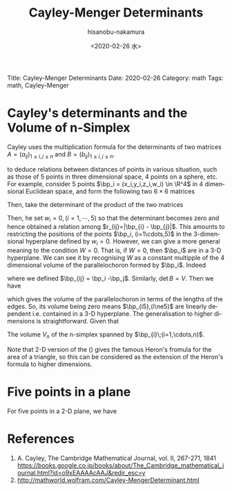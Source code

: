 #+TITLE: Cayley-Menger Determinants
#+DATE: <2020-02-26 水>
#+AUTHOR: hisanobu-nakamura
#+EMAIL: 369bodhisattva@gmail
#+OPTIONS: ':nil *:t -:t ::t <:t H:3 \n:nil ^:t arch:headline
#+OPTIONS: author:t c:nil creator:comment d:(not "LOGBOOK") date:t
#+OPTIONS: e:t email:nil f:t inline:t num:t p:nil pri:nil stat:t
#+OPTIONS: tags:t tasks:t tex:t timestamp:t toc:nil todo:t |:t
#+CREATOR: Emacs 25.3.2 (Org mode 8.2.10)
#+DESCRIPTION:
#+EXCLUDE_TAGS: noexport
#+KEYWORDS:
#+LANGUAGE: en
#+SELECT_TAGS: export
#+LATEX_HEADER: \usepackage[margin=1.0in]{geometry}
#+LATEX_HEADER: \usepackage{mymacros}
#+LATEX_HEADER: \usepackage{amsmath,amssymb,amsthm}

# for static site generator
Title: Cayley-Menger Determinants
Date: 2020-02-26
Category: math
Tags: math, Cayley-Menger


* Cayley's determinants and the Volume of n-Simplex
Cayley uses the multiplication formula for the determinants of two matrices $A=(a_{ij})_{1\le i,j\le n}$ and $B=(b_{ij})_{1\le i,j\le n}$.
\begin{equation}
\label{}
\det{AB} = \det{A}\det{B}
\end{equation}
to deduce relations between distances of points in various situation, such as those of 5 points in three dimensional space, 4 points on a sphere, etc.
 For example, consider 5 points $\bp_i = (x_i,y_i,z_i,w_i) \in \R^4$ in 4 dimensional Euclidean space, and form the following two $6\times 6$ matrices
\begin{equation}
\label{}
A  =   \left(\begin{array}{ccc}|\bp_1|^2 &  -2\bp_1 & 1 \\|\bp_2|^2 & -2\bp_2 & 1 \\|\bp_3|^2 & -2\bp_3 & 1 \\|\bp_4|^2 & -2\bp_4 & 1 \\|\bp_5|^2 & -2\bp_5 &  1 \\1 & \textbf 0 & 0\end{array}\right), \quad
B  =  \left(\begin{array}{ccc}1 &  \bp_1 & |\bp_1|^2 \\1 & \bp_2 & |\bp_2|^2 \\1 & \bp_3 & |\bp_3|^2 \\1 & \bp_4 & |\bp_4|^2 \\1 & \bp_5 & |\bp_5|^2 \\0 & \textbf 0 & 1\end{array}\right)
\end{equation}
Then, take the determinant of the product of the two matrices
\begin{eqnarray}
W&:=&\det{AB}\nonumber\\
 &=& \det{A}\det{B} \nonumber\\
 & = &  \det{A}\det{B^t} \nonumber\\
 & = &  \det{AB^t} \nonumber\\
 & = &  \left|\begin{array}{cccccc}0 & r_{12}^2 & r_{13}^2 & r_{14}^2 & r_{15}^2 & 1 \\r_{21}^2 & 0 & r_{23}^2 & r_{24}^2 & r_{25}^2 & 1 \\r_{31}^2 & r_{32}^2 & 0 & r_{34}^2 & r_{35}^2 & 1 \\r_{41}^2 & r_{42}^2 & r_{43}^2 & 0 & r_{45}^2 & 1 \\r_{51}^2 & r_{52}^2 & r_{53}^2 & r_{54}^2 & 0 & 1 \\1 & 1 & 1 & 1 & 1 & 0  \end{array}\right|
\end{eqnarray}
Then, he set $w_i=0, (i=1,\cdots,5)$ so that the determinant becomes zero and hence obtained a relation among $r_{ij}=|\bp_{i} - \bp_{j}|$.
 This amounts to restricting the positions of the points $\bp_i, (i=1\cdots,5)$ in the 3-dimensional hyperplane defined by $w_i=0$. However, we can give a more general meaning to the condition $W=0$.
 That is, if $W=0$, then $\bp_i$ are in a 3-D hyperplane. We can see it by recognising $W$ as a constant multipple of the 4 dimensional volume of the parallelochoron formed by $\bp_i$. Indeed
\begin{eqnarray}
\det A & = &  \left|\begin{array}{cc}  -2\bp_1 & 1 \\ -2\bp_2 & 1 \\ -2\bp_3 & 1 \\ -2\bp_4 & 1 \\ -2\bp_5 &  1 \end{array}\right|
=\left|\begin{array}{cc}  -2(\bp_1-\bp_5) & 0 \\ -2(\bp_2-\bp_5) & 0 \\ -2(\bp_3-\bp_5) & 0 \\ -2(\bp_4 -\bp_5) & 0 \\ -2\bp_5 &  1 \\
\end{array}\right| \nonumber\\
 & = & 16\left|\begin{array}{c}  \bp_{15}  \\ \bp_{25} \\ \bp_{35} \\ \bp_{45} 
\end{array}\right| 
=16V_4
\end{eqnarray}
where we defined $\bp_{ij} = \bp_i -\bp_j$. Similarly, $\det B = V$. Then we have
\begin{equation}
\label{eq:vol_det}
16V_4^2 = \left|\begin{array}{cccccc}0 & r_{12}^2 & r_{13}^2 & r_{14}^2 & r_{15}^2 & 1 \\r_{21}^2 & 0 & r_{23}^2 & r_{24}^2 & r_{25}^2 & 1 \\r_{31}^2 & r_{32}^2 & 0 & r_{34}^2 & r_{35}^2 & 1 \\r_{41}^2 & r_{42}^2 & r_{43}^2 & 0 & r_{45}^2 & 1 \\r_{51}^2 & r_{52}^2 & r_{53}^2 & r_{54}^2 & 0 & 1 \\1 & 1 & 1 & 1 & 1 & 0  \end{array}\right|
\end{equation}
which gives the volume of the parallelochoron in terms of the lengths of the edges. So, its volume being zero means $\bp_{i5},(i\ne5)$ are linearly dependent i.e. contained in a 3-D hyperplane.
 The generalisation to higher dimensions is straightforward. Given that
\begin{equation}
\label{}
A_{n}  =   \left(\begin{array}{ccc}|\bp_1|^2 &  -2\bp_1 & 1 \\ |\bp_2|^2 &  -2\bp_2 & 1 \\ \vdots & \vdots & \vdots \\ |\bp_n|^2 & -2\bp_n & 1 \\ 1 & \textbf 0 & 0\end{array}\right), \quad
B_n  =  \left(\begin{array}{ccc} 1 &  \bp_1 & |\bp_1|^2 \\ 1 & \bp_2 & |\bp_2|^2 \\ \vdots & \vdots & \vdots \\ 1 & \bp_n & |\bp_n|^2 \\ 0 & \textbf 0 & 1\end{array}\right)
\end{equation}
The volume $V_{n}$ of the n-simplex spanned by $\bp_{i}\;(i=1,\cdots,n)$.
\begin{eqnarray}
(-2)^nV_n^2 &=& \det{A_{n}B_{n}^t} \\
&=& \left|\begin{array}{cccccc}
0        & r_{12}^2 &r_{13}^2   & \cdots  & r_{1n}^{2} & 1 \\
r_{21}^2 & 0        & r_{23}^2  & \cdots  & r_{2n}^{2} & 1 \\
r_{31}^2 & r_{32}^2 & 0         & \cdots  & r_{3n}^{2} & 1 \\
\vdots   & \vdots   & \vdots    & \ddots  & \vdots     & 1 \\
r_{n1}^2 & r_{n2}^2 & r_{n3}^{2}& \cdots  & 0          & 1 \\
1        & 1        & 1         & \cdots  & 1      & 0
\end{array}\right|
\end{eqnarray}
Note that 2-D version of the (\ref{eq:vol_det}) gives the famous Heron's fromula for the area of a triangle, so this can be considered as the extension of the Heron's formula to higher dimensions.
* Five points in a plane
For five points in a 2-D plane, we have
\begin{equation}
\label{}
\left|\begin{array}{ccccc}
0 &  r_{13}^2 & r_{14}^2 & r_{15}^2 & 1 \\
r_{31}^2 &  0 & r_{34}^2 & r_{35}^2 & 1 \\
r_{41}^2 &  r_{43}^2 & 0 & r_{45}^2 & 1 \\
r_{51}^2 &  r_{53}^2 & r_{54}^2 & 0 & 1 \\
 1 & 1 & 1 & 1 & 0  
\end{array}\right|=
\left|\begin{array}{ccccc}
0 &  r_{12}^2 & r_{13}^2 & r_{14}^2 & 1 \\
r_{21}^2 &  0 & r_{23}^2 & r_{24}^2 & 1 \\
r_{31}^2 &  r_{32}^2 & 0 & r_{34}^2 & 1 \\
r_{41}^2 &  r_{42}^2 & r_{43}^2 & 0 & 1 \\
 1 & 1 & 1 & 1 & 0  
\end{array}\right|=0
\end{equation} 

* References
 1. A. Cayley, The Cambridge Mathematical Journal, vol. II, 267-271, 1841 [[https://books.google.co.jp/books/about/The_Cambridge_mathematical_journal.html?id=o9xEAAAAcAAJ&redir_esc=y]]
 2. http://mathworld.wolfram.com/Cayley-MengerDeterminant.html
